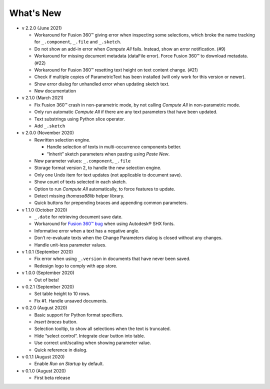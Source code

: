 What's New
----------

-  v 2.2.0 (June 2021)

   -  Workaround for Fusion 360™ giving error when inspecting some selections, which broke the name tracking for ``_.component``, ``_.file`` and ``_.sketch``.  
   -  Do not show an add-in error when *Compute All* fails. Instead, show an error notification. (#9)
   -  Workaround for missing document metadata (dataFile error). Force Fusion 360™ to download metadata. (#22)
   -  Workaround for Fusion 360™ resetting text height on text content change. (#21)
   -  Check if multiple copies of ParametricText has been installed (will only work for this version or newer).
   -  Show error dialog for unhandled error when updating sketch text.
   -  New documentation

-  v 2.1.0 (March 2021)

   -  Fix Fusion 360™ crash in non-parametric mode, by not calling
      *Compute All* in non-parametric mode.
   -  Only run automatic *Compute All* if there are any text parameters
      that have been updated.
   -  Text substrings using Python slice operator.
   -  Add ``_.sketch``

-  v 2.0.0 (November 2020)

   -  Rewritten selection engine.

      -  Handle selection of texts in multi-occurrence components
         better.
      -  “Inherit” sketch parameters when pasting using *Paste New*.

   -  New parameter values: ``_.component``, ``_.file``
   -  Storage format version 2, to handle the new selection engine.
   -  Only one Undo item for text updates (not applicable to document
      save).
   -  Show count of texts selected in each sketch.
   -  Option to run *Compute All* automatically, to force features to
      update.
   -  Detect missing *thomasa88lib* helper library.
   -  Quick buttons for prepending braces and appending common
      parameters.

-  v 1.1.0 (October 2020)

   -  ``_.date`` for retrieving document save date.
   -  Workaround for `Fusion 360™
      bug <https://forums.autodesk.com/t5/fusion-360-api-and-scripts/cannot-select-shx-fonts-on-sketchtext-object/m-p/9606551>`__
      when using Autodesk® SHX fonts.
   -  Informative error when a text has a negative angle.
   -  Don’t re-evaluate texts when the Change Parameters dialog is
      closed without any changes.
   -  Handle unit-less parameter values.

-  v 1.0.1 (September 2020)

   -  Fix error when using ``_.version`` in documents that have never
      been saved.
   -  Redesign logo to comply with app store.

-  v 1.0.0 (September 2020)

   -  Out of beta!

-  v 0.2.1 (September 2020)

   -  Set table height to 10 rows.
   -  Fix #1. Handle unsaved documents.

-  v 0.2.0 (August 2020)

   -  Basic support for Python format specifiers.
   -  *Insert braces* button.
   -  Selection tooltip, to show all selections when the text is
      truncated.
   -  Hide “select control”. Integrate clear button into table.
   -  Use correct unit/scaling when showing parameter value.
   -  Quick reference in dialog.

-  v 0.1.1 (August 2020)

   -  Enable *Run on Startup* by default.

-  v 0.1.0 (August 2020)

   -  First beta release
